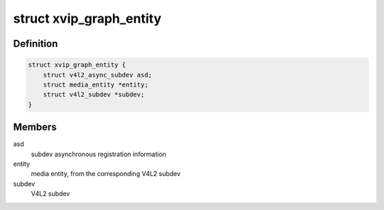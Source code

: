 .. -*- coding: utf-8; mode: rst -*-
.. src-file: drivers/media/platform/xilinx/xilinx-vipp.c

.. _`xvip_graph_entity`:

struct xvip_graph_entity
========================

.. c:type:: struct xvip_graph_entity

    Entity in the video graph

.. _`xvip_graph_entity.definition`:

Definition
----------

.. code-block:: c

    struct xvip_graph_entity {
        struct v4l2_async_subdev asd;
        struct media_entity *entity;
        struct v4l2_subdev *subdev;
    }

.. _`xvip_graph_entity.members`:

Members
-------

asd
    subdev asynchronous registration information

entity
    media entity, from the corresponding V4L2 subdev

subdev
    V4L2 subdev

.. This file was automatic generated / don't edit.

